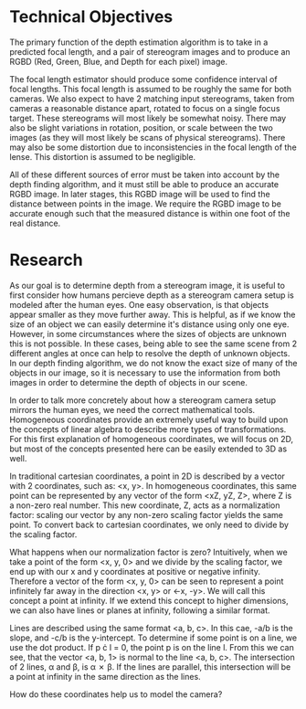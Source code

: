 * Technical Objectives
  The primary function of the depth estimation algorithm is to take in a predicted focal length, and a pair of stereogram images and to produce an RGBD (Red, Green, Blue, and Depth for each pixel) image.

  The focal length estimator should produce some confidence interval of focal lengths. This focal length is assumed to be roughly the same for both cameras. We also expect to have 2 matching input stereograms, taken from cameras a reasonable distance apart, rotated to focus on a single focus target. These stereograms will most likely be somewhat noisy. There may also be slight variations in rotation, position, or scale between the two images (as they will most likely be scans of physical stereograms). There may also be some distortion due to inconsistencies in the focal length of the lense. This distortion is assumed to be negligible.

  All of these different sources of error must be taken into account by the depth finding algorithm, and it must still be able to produce an accurate RGBD image. In later stages, this RGBD image will be used to find the distance between points in the image. We require the RGBD image to be accurate enough such that the measured distance is within one foot of the real distance.

* Research
  As our goal is to determine depth from a stereogram image, it is useful to first consider how humans percieve depth as a stereogram camera setup is modeled after the human eyes. One easy observation, is that objects appear smaller as they move further away. This is helpful, as if we know the size of an object we can easily determine it's distance using only one eye. However, in some circumstances where the sizes of objects are unknown this is not possible. In these cases, being able to see the same scene from 2 different angles at once can help to resolve the depth of unknown objects. In our depth finding algorithm, we do not know the exact size of many of the objects in our image, so it is necessary to use the information from both images in order to determine the depth of objects in our scene.

  In order to talk more concretely about how a stereogram camera setup mirrors the human eyes, we need the correct mathematical tools. Homogeneous coordinates provide an extremely useful way to build upon the concepts of linear algebra to describe more types of transformations. For this first explanation of homogeneous coordinates, we will focus on 2D, but most of the concepts presented here can be easily extended to 3D as well.

  In traditional cartesian coordinates, a point in 2D is described by a vector with 2 coordinates, such as: <x, y>. In homogeneous coordinates, this same point can be represented by any vector of the form <xZ, yZ, Z>, where Z is a non-zero real number. This new coordinate, Z, acts as a normalization factor: scaling our vector by any non-zero scaling factor yields the same point. To convert back to cartesian coordinates, we only need to divide by the scaling factor.

  What happens when our normalization factor is zero? Intuitively, when we take a point of the form <x, y, 0> and we divide by the scaling factor, we end up with our x and y coordinates at positive or negative infinity. Therefore a vector of the form <x, y, 0> can be seen to represent a point infinitely far away in the direction <x, y> or <-x, -y>. We will call this concept a point at infinity. If we extend this concept to higher dimensions, we can also have lines or planes at infinity, following a similar format.

  Lines are described using the same format <a, b, c>. In this cae, -a/b is the slope, and -c/b is the y-intercept. To determine if some point is on a line, we use the dot product. If p \cdot l = 0, the point p is on the line l. From this we can see, that the vector <a, b, 1> is normal to the line <a, b, c>. The intersection of 2 lines, \alpha and \beta, is \alpha \cross \beta. If the lines are parallel, this intersection will be a point at infinity in the same direction as the lines.

  How do these coordinates help us to model the camera? 
